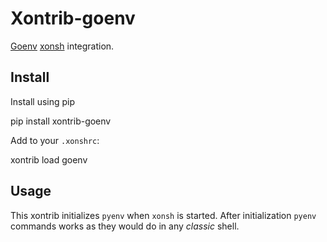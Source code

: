 * Xontrib-goenv
  :PROPERTIES:
  :CUSTOM_ID: xontrib-goenv
  :END:

[[https://github.com/syndbg/goenv][Goenv]] [[https://xon.sh][xonsh]]
integration.

** Install
   :PROPERTIES:
   :CUSTOM_ID: install
   :END:

Install using pip

#+BEGIN_EXAMPLE sh
  pip install xontrib-goenv
#+END_EXAMPLE

Add to your =.xonshrc=:

#+BEGIN_EXAMPLE sh
  xontrib load goenv
#+END_EXAMPLE

** Usage
   :PROPERTIES:
   :CUSTOM_ID: usage
   :END:

This xontrib initializes =pyenv= when =xonsh= is started. After
initialization =pyenv= commands works as they would do in any /classic/
shell.
